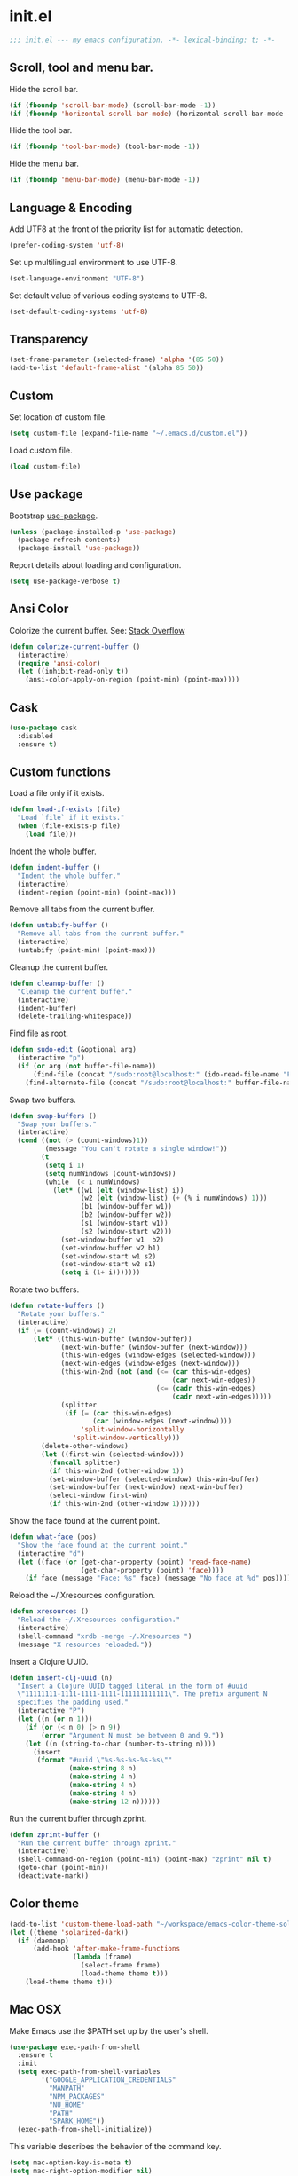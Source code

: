 * init.el

  #+BEGIN_SRC emacs-lisp
    ;;; init.el --- my emacs configuration. -*- lexical-binding: t; -*-
  #+END_SRC

** Scroll, tool and menu bar.

   Hide the scroll bar.

   #+BEGIN_SRC emacs-lisp
     (if (fboundp 'scroll-bar-mode) (scroll-bar-mode -1))
     (if (fboundp 'horizontal-scroll-bar-mode) (horizontal-scroll-bar-mode -1))
   #+END_SRC

   Hide the tool bar.

   #+BEGIN_SRC emacs-lisp
     (if (fboundp 'tool-bar-mode) (tool-bar-mode -1))
   #+END_SRC

   Hide the menu bar.

   #+BEGIN_SRC emacs-lisp
     (if (fboundp 'menu-bar-mode) (menu-bar-mode -1))
   #+END_SRC

** Language & Encoding

   Add UTF8 at the front of the priority list for automatic detection.

   #+BEGIN_SRC emacs-lisp
     (prefer-coding-system 'utf-8)
   #+END_SRC

   Set up multilingual environment to use UTF-8.

   #+BEGIN_SRC emacs-lisp
     (set-language-environment "UTF-8")
   #+END_SRC

   Set default value of various coding systems to UTF-8.

   #+BEGIN_SRC emacs-lisp
     (set-default-coding-systems 'utf-8)
   #+END_SRC

** Transparency
   #+BEGIN_SRC emacs-lisp
     (set-frame-parameter (selected-frame) 'alpha '(85 50))
     (add-to-list 'default-frame-alist '(alpha 85 50))
   #+END_SRC
** Custom

   Set location of custom file.

   #+BEGIN_SRC emacs-lisp
     (setq custom-file (expand-file-name "~/.emacs.d/custom.el"))
   #+END_SRC

   Load custom file.

   #+BEGIN_SRC emacs-lisp
     (load custom-file)
   #+END_SRC

** Use package

   Bootstrap [[https://github.com/jwiegley/use-package][use-package]].

   #+BEGIN_SRC emacs-lisp
     (unless (package-installed-p 'use-package)
       (package-refresh-contents)
       (package-install 'use-package))
   #+END_SRC

   Report details about loading and configuration.

   #+BEGIN_SRC emacs-lisp
     (setq use-package-verbose t)
   #+END_SRC
** Ansi Color

   Colorize the current buffer.
   See: [[https://stackoverflow.com/questions/3072648/cucumbers-ansi-colors-messing-up-emacs-compilation-buffer][Stack Overflow]]

   #+BEGIN_SRC emacs-lisp
     (defun colorize-current-buffer ()
       (interactive)
       (require 'ansi-color)
       (let ((inhibit-read-only t))
         (ansi-color-apply-on-region (point-min) (point-max))))
   #+END_SRC

** Cask
   #+BEGIN_SRC emacs-lisp
     (use-package cask
       :disabled
       :ensure t)
   #+END_SRC
** Custom functions

   Load a file only if it exists.

   #+BEGIN_SRC emacs-lisp
     (defun load-if-exists (file)
       "Load `file` if it exists."
       (when (file-exists-p file)
         (load file)))
   #+END_SRC

   Indent the whole buffer.

   #+BEGIN_SRC emacs-lisp
     (defun indent-buffer ()
       "Indent the whole buffer."
       (interactive)
       (indent-region (point-min) (point-max)))
   #+END_SRC

   Remove all tabs from the current buffer.

   #+BEGIN_SRC emacs-lisp
     (defun untabify-buffer ()
       "Remove all tabs from the current buffer."
       (interactive)
       (untabify (point-min) (point-max)))
   #+END_SRC

   Cleanup the current buffer.

   #+BEGIN_SRC emacs-lisp
     (defun cleanup-buffer ()
       "Cleanup the current buffer."
       (interactive)
       (indent-buffer)
       (delete-trailing-whitespace))
   #+END_SRC

   Find file as root.

   #+BEGIN_SRC emacs-lisp
     (defun sudo-edit (&optional arg)
       (interactive "p")
       (if (or arg (not buffer-file-name))
           (find-file (concat "/sudo:root@localhost:" (ido-read-file-name "File: ")))
         (find-alternate-file (concat "/sudo:root@localhost:" buffer-file-name))))
   #+END_SRC

   Swap two buffers.

   #+BEGIN_SRC emacs-lisp
     (defun swap-buffers ()
       "Swap your buffers."
       (interactive)
       (cond ((not (> (count-windows)1))
              (message "You can't rotate a single window!"))
             (t
              (setq i 1)
              (setq numWindows (count-windows))
              (while  (< i numWindows)
                (let* ((w1 (elt (window-list) i))
                       (w2 (elt (window-list) (+ (% i numWindows) 1)))
                       (b1 (window-buffer w1))
                       (b2 (window-buffer w2))
                       (s1 (window-start w1))
                       (s2 (window-start w2)))
                  (set-window-buffer w1  b2)
                  (set-window-buffer w2 b1)
                  (set-window-start w1 s2)
                  (set-window-start w2 s1)
                  (setq i (1+ i)))))))
   #+END_SRC

   Rotate two buffers.

   #+BEGIN_SRC emacs-lisp
     (defun rotate-buffers ()
       "Rotate your buffers."
       (interactive)
       (if (= (count-windows) 2)
           (let* ((this-win-buffer (window-buffer))
                  (next-win-buffer (window-buffer (next-window)))
                  (this-win-edges (window-edges (selected-window)))
                  (next-win-edges (window-edges (next-window)))
                  (this-win-2nd (not (and (<= (car this-win-edges)
                                              (car next-win-edges))
                                          (<= (cadr this-win-edges)
                                              (cadr next-win-edges)))))
                  (splitter
                   (if (= (car this-win-edges)
                          (car (window-edges (next-window))))
                       'split-window-horizontally
                     'split-window-vertically)))
             (delete-other-windows)
             (let ((first-win (selected-window)))
               (funcall splitter)
               (if this-win-2nd (other-window 1))
               (set-window-buffer (selected-window) this-win-buffer)
               (set-window-buffer (next-window) next-win-buffer)
               (select-window first-win)
               (if this-win-2nd (other-window 1))))))
   #+END_SRC

   Show the face found at the current point.

   #+BEGIN_SRC emacs-lisp
     (defun what-face (pos)
       "Show the face found at the current point."
       (interactive "d")
       (let ((face (or (get-char-property (point) 'read-face-name)
                       (get-char-property (point) 'face))))
         (if face (message "Face: %s" face) (message "No face at %d" pos))))
   #+END_SRC

   Reload the ~/.Xresources configuration.

   #+BEGIN_SRC emacs-lisp
     (defun xresources ()
       "Reload the ~/.Xresources configuration."
       (interactive)
       (shell-command "xrdb -merge ~/.Xresources ")
       (message "X resources reloaded."))
   #+END_SRC

   Insert a Clojure UUID.

   #+BEGIN_SRC emacs-lisp
     (defun insert-clj-uuid (n)
       "Insert a Clojure UUID tagged literal in the form of #uuid
       \"11111111-1111-1111-1111-111111111111\". The prefix argument N
       specifies the padding used."
       (interactive "P")
       (let ((n (or n 1)))
         (if (or (< n 0) (> n 9))
             (error "Argument N must be between 0 and 9."))
         (let ((n (string-to-char (number-to-string n))))
           (insert
            (format "#uuid \"%s-%s-%s-%s-%s\""
                    (make-string 8 n)
                    (make-string 4 n)
                    (make-string 4 n)
                    (make-string 4 n)
                    (make-string 12 n))))))
   #+END_SRC

   Run the current buffer through zprint.

   #+BEGIN_SRC emacs-lisp
     (defun zprint-buffer ()
       "Run the current buffer through zprint."
       (interactive)
       (shell-command-on-region (point-min) (point-max) "zprint" nil t)
       (goto-char (point-min))
       (deactivate-mark))
   #+END_SRC

** Color theme
   #+BEGIN_SRC emacs-lisp
     (add-to-list 'custom-theme-load-path "~/workspace/emacs-color-theme-solarized")
     (let ((theme 'solarized-dark))
       (if (daemonp)
           (add-hook 'after-make-frame-functions
                     (lambda (frame)
                       (select-frame frame)
                       (load-theme theme t)))
         (load-theme theme t)))
   #+END_SRC
** Mac OSX

   Make Emacs use the $PATH set up by the user's shell.

   #+BEGIN_SRC emacs-lisp
     (use-package exec-path-from-shell
       :ensure t
       :init
       (setq exec-path-from-shell-variables
             '("GOOGLE_APPLICATION_CREDENTIALS"
               "MANPATH"
               "NPM_PACKAGES"
               "NU_HOME"
               "PATH"
               "SPARK_HOME"))
       (exec-path-from-shell-initialize))
   #+END_SRC

   This variable describes the behavior of the command key.

   #+BEGIN_SRC emacs-lisp
     (setq mac-option-key-is-meta t)
     (setq mac-right-option-modifier nil)
   #+END_SRC

** Aggressive Indent Mode
   #+BEGIN_SRC emacs-lisp
     (use-package aggressive-indent
       :ensure t
       :disabled t
       :init
       (add-hook 'emacs-lisp-mode-hook #'aggressive-indent-mode)
       (add-hook 'clojure-mode-hook #'aggressive-indent-mode))
   #+END_SRC
** Avy
   #+BEGIN_SRC emacs-lisp
     (use-package avy
       :ensure t
       :bind (("M-j" . avy-goto-char-2)
              :map isearch-mode-map
              ("C-'" . avy-search)))

   #+END_SRC
** Auto dictionary mode
   #+BEGIN_SRC emacs-lisp
     (use-package auto-dictionary
       :ensure t
       :init (add-hook 'flyspell-mode-hook (lambda () (auto-dictionary-mode 1))))
   #+END_SRC
** Appointments

   Enable appointments.

   #+BEGIN_SRC emacs-lisp
     (appt-activate 1)
   #+END_SRC

   Display minutes to appointment and time on the mode line.

   #+BEGIN_SRC emacs-lisp
     (setq appt-display-mode-line t)
   #+END_SRC
** Find File in Project
   #+BEGIN_SRC emacs-lisp
     (use-package find-file-in-project
       :ensure t
       :init
       (setq ffip-prefer-ido-mode t))
   #+END_SRC
** EIN - Emacs IPython Notebook

   #+BEGIN_SRC emacs-lisp
     (use-package ein
       :ensure t
       :commands (ein:notebooklist-open))
   #+END_SRC
** ElFeed
   #+BEGIN_SRC emacs-lisp
     (use-package elfeed
       :ensure t
       :init
       (setq elfeed-feeds
             '("https://nullprogram.com/feed"
               "https://planet.emacslife.com/atom.xml"
               "http://planet.clojure.in/atom.xml")))
   #+END_SRC
** Elpy - Emacs Python Development Environment
   #+BEGIN_SRC emacs-lisp
     (use-package elpy
       :ensure t
       :disabled
       :init
       (with-eval-after-load 'python
         (elpy-enable)
         (elpy-use-ipython)
         (delete 'elpy-module-highlight-indentation elpy-modules)))
   #+END_SRC
** EMidje
   #+BEGIN_SRC emacs-lisp
     (use-package emidje
       :ensure t
       :disabled t
       :init (eval-after-load 'cider #'emidje-setup))
   #+END_SRC
** Clojure mode
   #+BEGIN_SRC emacs-lisp
     (use-package clojure-mode
       :ensure t
       :mode (("\\.edn$" . clojure-mode)
              ("\\.cljs$" . clojurescript-mode)
              ("\\.cljx$" . clojurex-mode)
              ("\\.cljc$" . clojurec-mode))
       :config
       (add-hook 'clojure-mode-hook #'subword-mode)
       (add-hook 'clojure-mode-hook #'paredit-mode)
       (define-key clojure-mode-map (kbd "C-c t") #'projectile-toggle-between-implementation-and-test)
       (define-clojure-indent
         (time! 1)
         (fdef 1)
         ;; cljs.test
         (async 1)
         ;; ClojureScript
         (this-as 1)
         ;; COMPOJURE
         (ANY 2)
         (DELETE 2)
         (GET 2)
         (HEAD 2)
         (POST 2)
         (PUT 2)
         (context 2)
         ;; ALGO.MONADS
         (domonad 1)
         ;; Om.next
         (defui '(1 nil nil (1)))
         ;; CUSTOM
         (api-test 1)
         (web-test 1)
         (database-test 1)
         (defroutes 'defun)
         (for-all 'defun)
         (assoc-some 1))
       (put 'defmixin 'clojure-backtracking-indent '(4 (2))))

     (use-package clojure-mode-extra-font-locking
       :ensure t)
   #+END_SRC
** Cider
   #+BEGIN_SRC emacs-lisp
     (use-package cider
       :commands (cider-jack-in cider-jack-in-clojurescript)
       ;; :load-path ("~/workspace/cider")
       :ensure t
       :config
       ;; Enable eldoc in Clojure buffers
       (add-hook 'cider-mode-hook #'eldoc-mode)

       ;; Pretty print in the REPL.
       (setq cider-repl-use-pretty-printing t)

       ;; Hide *nrepl-connection* and *nrepl-server* buffers from appearing
       ;; in some buffer switching commands like switch-to-buffer
       (setq nrepl-hide-special-buffers nil)

       ;; Enabling CamelCase support for editing commands(like forward-word,
       ;; backward-word, etc) in the REPL is quite useful since we often have
       ;; to deal with Java class and method names. The built-in Emacs minor
       ;; mode subword-mode provides such functionality
       (add-hook 'cider-repl-mode-hook #'subword-mode)

       ;; The use of paredit when editing Clojure (or any other Lisp) code is
       ;; highly recommended. You're probably using it already in your
       ;; clojure-mode buffers (if you're not you probably should). You might
       ;; also want to enable paredit in the REPL buffer as well.
       (add-hook 'cider-repl-mode-hook #'paredit-mode)

       ;; Auto-select the error buffer when it's displayed:
       (setq cider-auto-select-error-buffer t)

       ;; Controls whether to pop to the REPL buffer on connect.
       (setq cider-repl-pop-to-buffer-on-connect nil)

       ;; Controls whether to auto-select the error popup buffer.
       (setq cider-auto-select-error-buffer t)

       ;; T to wrap history around when the end is reached.
       (setq cider-repl-wrap-history t)

       ;; Don't log protocol messages to the `nrepl-message-buffer-name' buffer.
       (setq nrepl-log-messages nil)

       ;; Don't show the `*cider-test-report*` buffer on passing tests.
       (setq cider-test-report-on-success nil)

       (add-to-list 'cider-test-defining-forms "defflow")
       (add-to-list 'cider-test-defining-forms "defflow-as-of")

       ;; Fuzzy candidate matching
       (add-hook 'cider-repl-mode-hook #'cider-company-enable-fuzzy-completion)
       (add-hook 'cider-mode-hook #'cider-company-enable-fuzzy-completion))
   #+END_SRC
** Clojure refactor
   #+BEGIN_SRC emacs-lisp
     (use-package clj-refactor
       :ensure t
       :init
       (defun enable-clj-refactor-mode ()
         (clj-refactor-mode 1)
         (cljr-add-keybindings-with-prefix "C-c C-R"))
       (add-hook 'clojure-mode-hook 'enable-clj-refactor-mode)
       ;; Don't use prefix notation when cleaning the ns form.
       (setq cljr-favor-prefix-notation nil)
       ;; Don't warn when running an AST op.
       (setq cljr-warn-on-eval nil)
       ;; Don't build AST on startup.
       (setq cljr-eagerly-build-asts-on-startup nil)
       ;; Print a message when the AST has been built.
       (setq cljr--debug-mode t))
   #+END_SRC
** GraphQL Mode
   #+BEGIN_SRC emacs-lisp
     (use-package graphql-mode
      :ensure t
      :init
      (setq graphql-url "http://localhost:7000/graphql"))
   #+END_SRC
** Company mode

   Enable company mode.

   #+BEGIN_SRC emacs-lisp
     (use-package company
       :ensure t
       :defer 1
       :init (global-company-mode))
   #+END_SRC

   Indent with TAB, then do completion.

   #+BEGIN_SRC emacs-lisp
     (global-set-key (kbd "TAB") #'company-indent-or-complete-common)
   #+END_SRC

** Company LSP
   #+BEGIN_SRC emacs-lisp
     (use-package company-lsp
       :ensure t
       :commands company-lsp)
   #+END_SRC
** Company Quickhelp

   #+BEGIN_SRC emacs-lisp
     (use-package company-quickhelp
       :ensure t
       :defer 1
       :init (company-quickhelp-mode 1))
   #+END_SRC

** Configure the full name of the user logged in.

   #+BEGIN_SRC emacs-lisp
     (setq user-full-name "Roman Scherer")
   #+END_SRC
** Dart
   #+BEGIN_SRC emacs-lisp
     (use-package dart-mode
       :ensure t)
   #+END_SRC
** Dim parentheses
   #+BEGIN_SRC emacs-lisp
     (defface paren-face
       '((((class color) (background dark))
          (:foreground "grey20"))
         (((class color) (background light))
          (:foreground "grey80")))
       "Face used to dim parentheses.")

     (defun dim-parens ()
       (font-lock-add-keywords nil '(("(\\|)" . 'paren-face))))

     (add-hook 'clojure-mode-hook 'dim-parens)
     (add-hook 'emacs-lisp-mode-hook 'dim-parens)
   #+END_SRC

** Delete trailing whitespace

   #+BEGIN_SRC emacs-lisp
     (add-hook 'before-save-hook 'delete-trailing-whitespace)
   #+END_SRC

** Docker
   #+BEGIN_SRC emacs-lisp
     (use-package docker
       :ensure t
       :commands (docker))
   #+END_SRC
** Flutter
   #+BEGIN_SRC emacs-lisp
     (use-package flutter
       :after dart-mode
       :ensure t
       :bind (:map dart-mode-map ("C-M-x" . #'flutter-run-or-hot-reload))
       :custom (flutter-sdk-path "~/local/flutter/"))
   #+END_SRC
** Fonts

   Use the Inconsolata font.

   #+BEGIN_SRC emacs-lisp
     (defun inconsolata ()
       "Set the default font to Inconsolata."
       (interactive)
       (set-default-font "Inconsolata 14"))
   #+END_SRC
** Forge
   #+BEGIN_SRC emacs-lisp
     (use-package forge
       :ensure t
       :after magit
       :commands (forge-pull))
   #+END_SRC
** Global auto revert mode

   Reload files when they change on disk.

   #+BEGIN_SRC emacs-lisp
     (global-auto-revert-mode 1)
   #+END_SRC
** Inferior Hy Mode
   #+BEGIN_SRC emacs-lisp
     (use-package inf-hy
       :commands (inf-hy inf-hy-minor-mode)
       :load-path ("~/workspace/inf-hy")
       :init
       (add-hook 'hy-mode-hook 'inf-hy-minor-mode))
   #+END_SRC
** Inferior Clojure
   #+BEGIN_SRC emacs-lisp
     (use-package inf-clojure
       :ensure t
       :commands (inf-clojure))
   #+END_SRC
** Helm
   #+BEGIN_SRC emacs-lisp
     (use-package helm
       :ensure t
       :bind (("M-x" . helm-M-x)
              ("C-x b" . helm-buffers-list)
              ("C-x r b" . helm-bookmarks))
       :config
       (require 'helm-config)
       (helm-mode 1)

       ;; https://www.reddit.com/r/emacs/comments/ecdj6s/how_to_get_fuzzy_completion_in_helm_working_again/
       (setq helm-completion-style 'emacs)
       (setq completion-styles `(basic partial-completion emacs22 initials
                                       ,(if (version<= emacs-version "27.0") 'helm-flex 'flex)))

       ;; Globally enable fuzzy matching for helm-mode.
       (setq helm-mode-fuzzy-match t)
       (setq helm-completion-in-region-fuzzy-match t)

       (setq helm-M-x-fuzzy-match t)
       (setq helm-buffers-fuzzy-matching t)
       (setq helm-recentf-fuzzy-match t)

       (setq helm-locate-command "locate %s -e -A --regex %s")
       (setq helm-locate-fuzzy-match t)

       (global-set-key [remap execute-extended-command] #'helm-smex)
       (global-set-key (kbd "M-X") #'helm-smex-major-mode-commands)

       ;; Disable Helm in the following functions.
       ;; See: https://github.com/emacs-helm/helm/wiki#customize-helm-mode
       (setq helm-completing-read-handlers-alist
             '((find-file-read-only . ido)
               (magit-gitignore . nil)
               (rename-file . ido)))

       ;; Enter directories with RET, same as ido
       ;; http://emacs.stackexchange.com/questions/3798/how-do-i-make-pressing-ret-in-helm-find-files-open-the-directory/7896#7896
       (defun helm-find-files-navigate-forward (orig-fun &rest args)
         (if (file-directory-p (helm-get-selection))
             (apply orig-fun args)
           (helm-maybe-exit-minibuffer)))
       (advice-add 'helm-execute-persistent-action :around #'helm-find-files-navigate-forward)

       (with-eval-after-load 'helm-files
         (define-key helm-find-files-map (kbd "<return>") 'helm-execute-persistent-action))

       ;; Don't show "." and ".." directories when finding files.
       ;; https://github.com/hatschipuh/better-helm
       (with-eval-after-load 'helm-files
         (advice-add 'helm-ff-filter-candidate-one-by-one
                     :before-while 'no-dots-display-file-p))

       (defvar no-dots-whitelist nil
         "List of helm buffers in which to show dots.")

       (defun no-dots-in-white-listed-helm-buffer-p ()
         (member helm-buffer no-dots-whitelist))

       (defun no-dots-display-file-p (file)
         ;; in a whitelisted buffer display the file regardless of its name
         (or (no-dots-in-white-listed-helm-buffer-p)
             ;; not in a whitelisted buffer display all files
             ;; which does not end with /. /..
             (not (string-match "\\(?:/\\|\\`\\)\\.\\{1,2\\}\\'" file)))))
   #+END_SRC
** Helm Projectile
   #+BEGIN_SRC emacs-lisp
     (use-package helm-projectile
       :after (projectile)
       :ensure t
       :init (helm-projectile-on))
   #+END_SRC
** Hy Mode
   #+BEGIN_SRC emacs-lisp
     (use-package hy-mode
       :ensure t
       :mode (("\\.hy$" . hy-mode))
       :config
       (add-hook 'hy-mode-hook 'paredit-mode)
       (setq hy-indent-specform
             '(("for" . 1)
               ("for*" . 1)
               ("while" . 1)
               ("except" . 1)
               ("catch" . 1)
               ("let" . 1)
               ("if" . 1)
               ("when" . 1)
               ("unless" . 1)
               ("test-set" . 1)
               ("test-set-fails" . 1))))
   #+END_SRC
** Backup

   Put all backup files in a separate directory.

   #+BEGIN_SRC emacs-lisp
     (setq backup-directory-alist '(("." . "~/.emacs.d/backups")))
   #+END_SRC

   Copy all files, don't rename them.

   #+BEGIN_SRC emacs-lisp
     (setq backup-by-copying t)
   #+END_SRC

   Make backups for files under version control as well.

   #+BEGIN_SRC emacs-lisp
     (setq vc-make-backup-files nil)
   #+END_SRC

   If t, delete excess backup versions silently.

   #+BEGIN_SRC emacs-lisp
     (setq delete-old-versions t)
   #+END_SRC

   Number of newest versions to keep when a new numbered backup is made.

   #+BEGIN_SRC emacs-lisp
     (setq kept-new-versions 10)
   #+END_SRC

   Number of oldest versions to keep when a new numbered backup is made.

   #+BEGIN_SRC emacs-lisp
     (setq kept-old-versions 0)
   #+END_SRC

   Make numeric backup versions unconditionally.

   #+BEGIN_SRC emacs-lisp
     (setq version-control t)
   #+END_SRC

** Version Control

   Disable all version control to speed up file saving.

   #+BEGIN_SRC emacs-lisp
     (setq vc-handled-backends nil)
   #+END_SRC

** Message Buffer

   Increase the number of messages in the *Messages* buffer.

   #+BEGIN_SRC emacs-lisp
     (setq message-log-max 10000)
   #+END_SRC
** Misc

   Answer questions with "y" or "n".

   #+BEGIN_SRC emacs-lisp
     (defalias 'yes-or-no-p 'y-or-n-p)
   #+END_SRC

   Highlight matching parentheses when the point is on them.

   #+BEGIN_SRC emacs-lisp
     (show-paren-mode 1)
   #+END_SRC

   Enter debugger if an error is signaled?

   #+BEGIN_SRC emacs-lisp
     (setq debug-on-error nil)
   #+END_SRC

   Don't show startup message.

   #+BEGIN_SRC emacs-lisp
     (setq inhibit-startup-message t)
   #+END_SRC

   Toggle column number display in the mode line.

   #+BEGIN_SRC emacs-lisp
     (column-number-mode)
   #+END_SRC

   Don't display time, load level, and mail flag in mode lines.

   #+BEGIN_SRC emacs-lisp
     (display-time-mode 0)
   #+END_SRC

   Whether to add a newline automatically at the end of the file.

   #+BEGIN_SRC emacs-lisp
     (setq require-final-newline t)
   #+END_SRC

   Highlight trailing whitespace.

   #+BEGIN_SRC emacs-lisp
     (setq show-trailing-whitespace t)
   #+END_SRC

   Controls the operation of the TAB key.

   #+BEGIN_SRC emacs-lisp
     (setq tab-always-indent 'complete)
   #+END_SRC

   The maximum size in lines for term buffers.

   #+BEGIN_SRC emacs-lisp
     (setq term-buffer-maximum-size (* 10 2048))
   #+END_SRC

   Use Chromium as default browser.

   #+BEGIN_SRC emacs-lisp
     (setq browse-url-browser-function 'browse-url-chromium)
   #+END_SRC

   Clickable URLs.

   #+BEGIN_SRC emacs-lisp
     (define-globalized-minor-mode global-goto-address-mode goto-address-mode goto-address-mode)
     (global-goto-address-mode)
   #+END_SRC

** Abbrev mode

   Set the name of file from which to read abbrevs.

   #+BEGIN_SRC emacs-lisp
     (setq abbrev-file-name "~/.emacs.d/abbrev_defs")
   #+END_SRC

   Silently save word abbrevs too when files are saved.

   #+BEGIN_SRC emacs-lisp
     (setq save-abbrevs 'silently)
   #+END_SRC

** Compilation mode

   Auto scroll compilation buffer.

   #+BEGIN_SRC emacs-lisp
     (setq compilation-scroll-output 't)
   #+END_SRC

   Enable colors in compilation mode.
   http://stackoverflow.com/questions/3072648/cucumbers-ansi-colors-messing-up-emacs-compilation-buffer

   #+BEGIN_SRC emacs-lisp
     (defun colorize-compilation-buffer ()
       (toggle-read-only)
       (ansi-color-apply-on-region (point-min) (point-max))
       (toggle-read-only))

     (add-hook 'compilation-filter-hook 'colorize-compilation-buffer)
   #+END_SRC

** Leiningen

   Auto compile ClojureScript.

   #+BEGIN_SRC emacs-lisp
     (defun lein-cljsbuild ()
       (interactive)
       (compile "lein clean; lein cljsbuild auto"))
   #+END_SRC

   Start a Rhino REPL.

   #+BEGIN_SRC emacs-lisp
     (defun lein-rhino-repl ()
       "Start a Rhino repl via Leiningen."
       (interactive)
       (run-lisp "lein trampoline cljsbuild repl-rhino"))
   #+END_SRC

   Start a Node.js REPL.

   #+BEGIN_SRC emacs-lisp
     (defun lein-node-repl ()
       "Start a NodeJS repl via Leiningen."
       (interactive)
       (run-lisp "lein trampoline noderepl"))
   #+END_SRC

** CSS mode
   #+BEGIN_SRC emacs-lisp
     (use-package css-mode
       :ensure t
       :mode ("\\.css\\'" . css-mode)
       :config (setq css-indent-offset 2))
   #+END_SRC
** SCSS mode
   #+BEGIN_SRC emacs-lisp
     (use-package scss-mode
       :ensure t
       :mode (("\\.sass\\'" . scss-mode)
              ("\\.scss\\'" . scss-mode))
       :config (setq scss-compile-at-save nil))
   #+END_SRC
** Desktop save mode

   Always save desktop.

   #+BEGIN_SRC emacs-lisp
     (setq desktop-save t)
   #+END_SRC

   Load desktop even if it is locked.

   #+BEGIN_SRC emacs-lisp
     (setq desktop-load-locked-desktop t)
   #+END_SRC

   Number of buffers to restore immediately.

   #+BEGIN_SRC emacs-lisp
     (setq desktop-restore-eager 4)
   #+END_SRC

   Don't save some buffers.

   #+BEGIN_SRC emacs-lisp
     (setq desktop-buffers-not-to-save
           (concat "\\("
                   "\\.bbdb|\\.gz"
                   "\\)$"))
   #+END_SRC

   Enable desktop save mode.

   #+BEGIN_SRC emacs-lisp
     (desktop-save-mode 1)
   #+END_SRC

   Don't save certain modes..

   #+BEGIN_SRC emacs-lisp
     (add-to-list 'desktop-modes-not-to-save 'Info-mode)
     (add-to-list 'desktop-modes-not-to-save 'dired-mode)
     (add-to-list 'desktop-modes-not-to-save 'fundamental-mode)
     (add-to-list 'desktop-modes-not-to-save 'info-lookup-mode)
   #+END_SRC

** Inferior Lisp mode

   Use Steel Bank Common Lisp (SBCL) as inferior-lisp-program.

   #+BEGIN_SRC emacs-lisp
     (setq inferior-lisp-program "sbcl")
   #+END_SRC

** Dired mode

   Switches passed to `ls' for Dired. MUST contain the `l' option.

   #+BEGIN_SRC emacs-lisp
     (setq dired-listing-switches "-alh")
   #+END_SRC

   Try to guess a default target directory.

   #+BEGIN_SRC emacs-lisp
     (setq dired-dwim-target t)
   #+END_SRC

   Find Clojure files in dired mode.

   #+BEGIN_SRC emacs-lisp
     (defun find-dired-clojure (dir)
       "Run find-dired on Clojure files."
       (interactive (list (read-directory-name "Run find (Clojure) in directory: " nil "" t)))
       (find-dired dir "-name \"*.clj\""))
   #+END_SRC

   Find Ruby files in dired mode.

   #+BEGIN_SRC emacs-lisp
     (defun find-dired-ruby (dir)
       "Run find-dired on Ruby files."
       (interactive (list (read-directory-name "Run find (Ruby) in directory: " nil "" t)))
       (find-dired dir "-name \"*.rb\""))
   #+END_SRC

** Dired-x mode

   User-defined alist of rules for suggested commands.

   #+BEGIN_SRC emacs-lisp
     (setq dired-guess-shell-alist-user
           '(("\\.mp4$" "mplayer")
             ("\\.mkv$" "mplayer")
             ("\\.mov$" "mplayer")
             ("\\.pdf$" "evince")
             ("\\.xlsx?$" "libreoffice")))
   #+END_SRC

   Run shell command in background.

   #+BEGIN_SRC emacs-lisp
     (defun dired-do-shell-command-in-background (command)
       "In dired, do shell command in background on the file or directory named on
      this line."
       (interactive
        (list (dired-read-shell-command (concat "& on " "%s: ") nil (list (dired-get-filename)))))
       (call-process command nil 0 nil (dired-get-filename)))

     (add-hook 'dired-load-hook
               (lambda ()
                 (load "dired-x")
                 (define-key dired-mode-map "&" 'dired-do-shell-command-in-background)))
   #+END_SRC

** Electric pair mode

   Electric Pair mode, a global minor mode, provides a way to easily
   insert matching delimiters. Whenever you insert an opening
   delimiter, the matching closing delimiter is automatically inserted
   as well, leaving point between the two.

   #+BEGIN_SRC emacs-lisp
     (electric-pair-mode t)
   #+END_SRC
** Engine Mode

   #+BEGIN_SRC emacs-lisp
     (use-package engine-mode
       :ensure t
       :commands (engine/search-github engine/search-google)
       :config
       (engine-mode t)
       (defengine github
         "https://github.com/search?ref=simplesearch&q=%s")
       (defengine google
         "http://www.google.com/search?ie=utf-8&oe=utf-8&q=%s"
         :keybinding "g"))
   #+END_SRC

** Emacs Lisp mode

   Unequivocally turn on ElDoc mode.

   #+BEGIN_SRC emacs-lisp
     (add-hook 'emacs-lisp-mode-hook 'turn-on-eldoc-mode)
   #+END_SRC

   Auto load files.

   #+BEGIN_SRC emacs-lisp
     (add-to-list 'auto-mode-alist '("Cask" . emacs-lisp-mode))
   #+END_SRC

   Key bindings.

   #+BEGIN_SRC emacs-lisp
     (let ((mode emacs-lisp-mode-map))
       (define-key mode (kbd "C-c m") 'macrostep-expand)
       (define-key mode (kbd "C-c e E") 'elint-current-buffer)
       (define-key mode (kbd "C-c e c") 'cancel-debug-on-entry)
       (define-key mode (kbd "C-c e d") 'debug-on-entry)
       (define-key mode (kbd "C-c e e") 'toggle-debug-on-error)
       (define-key mode (kbd "C-c e f") 'emacs-lisp-byte-compile-and-load)
       (define-key mode (kbd "C-c e l") 'find-library)
       (define-key mode (kbd "C-c e r") 'eval-region)
       (define-key mode (kbd "C-c C-k") 'eval-buffer)
       (define-key mode (kbd "C-c ,") 'ert)
       (define-key mode (kbd "C-c C-,") 'ert))
   #+END_SRC

** Elisp slime navigation
   #+BEGIN_SRC emacs-lisp
     (use-package elisp-slime-nav
       :ensure t
       :init
       (add-hook 'emacs-lisp-mode-hook 'elisp-slime-nav-mode))
   #+END_SRC
** Emacs server

   Start the Emacs server if it's not running.

   #+BEGIN_SRC emacs-lisp
     (use-package server
       :ensure t
       :if window-system
       :init
       (require 'server)
       (unless (server-running-p)
         (add-hook 'after-init-hook 'server-start t)))
   #+END_SRC

** Emacs multimedia system
   #+BEGIN_SRC emacs-lisp
     (use-package emms
       :ensure t
       :defer 1
       :init
       (progn
         (emms-all)
         (emms-default-players)

         (add-to-list 'emms-player-list 'emms-player-mpd)
         (condition-case nil
             (emms-player-mpd-connect)
           (error (message "Can't connect to music player daemon.")))

         (setq emms-source-file-directory-tree-function 'emms-source-file-directory-tree-find)
         (setq emms-player-mpd-music-directory (expand-file-name "~/Music"))
         (load-if-exists "~/.emms.el")
         (add-to-list 'emms-stream-default-list
                      '("SomaFM: Space Station" "http://www.somafm.com/spacestation.pls" 1 streamlist))))
   #+END_SRC
** Expand region
   #+BEGIN_SRC emacs-lisp
     (use-package expand-region
       :ensure t
       :bind (("C-c C-+" . er/expand-region)
              ("C-c C--" . er/contract-region)))
   #+END_SRC
** Flycheck
   #+BEGIN_SRC emacs-lisp
     (use-package flycheck
       :ensure t
       :init (global-flycheck-mode))
   #+END_SRC
** Flycheck Flow
   #+BEGIN_SRC emacs-lisp
     (use-package flycheck-flow
       :ensure t
       :init (add-hook 'javascript-mode-hook 'flycheck-mode))
   #+END_SRC
** Fly Spell mode

   Enable flyspell in text mode.

   #+BEGIN_SRC emacs-lisp
     (defun enable-flyspell-mode ()
       "Enable Flyspell mode."
       (flyspell-mode 1))

     (dolist (hook '(text-mode-hook))
       (add-hook hook 'enable-flyspell-mode))
   #+END_SRC

   Enable flyspell in programming mode.

   #+BEGIN_SRC emacs-lisp
     (defun enable-flyspell-prog-mode ()
       "Enable Flyspell Programming mode."
       (flyspell-prog-mode))

     (dolist (hook '(prog-mode-hook))
       (add-hook hook 'enable-flyspell-prog-mode))
   #+END_SRC

   Don't print messages when checking words.

   #+BEGIN_SRC emacs-lisp
     (setq flyspell-issue-message-flag nil)
   #+END_SRC

** Github browse file
   #+BEGIN_SRC emacs-lisp
     (use-package github-browse-file
       :ensure t
       :commands (github-browse-file github-browse-file-blame))
   #+END_SRC
** Gnus

   Write mail with Gnus.

   #+BEGIN_SRC emacs-lisp
     (setq mail-user-agent 'gnus-user-agent)
   #+END_SRC

   The gnus-select-method variable says where Gnus should look for
   news. This variable should be a list where the first element says
   how and the second element says where. This method is your native
   method. All groups not fetched with this method are secondary or
   foreign groups.

   #+BEGIN_SRC emacs-lisp
     (setq gnus-select-method
           '(nnimap "gmail"
                    (nnimap-address "imap.gmail.com")
                    (nnimap-server-port 993)
                    (nnimap-stream ssl)))
   #+END_SRC

   All Gmail system labels have a prefix [Gmail], which matches the
   default value of gnus-ignored-newsgroups. A workaround is to redefine
   it as follows.

   #+BEGIN_SRC emacs-lisp
     (setq gnus-ignored-newsgroups "^to\\.\\|^[0-9. ]+\\( \\|$\\)\\|^[\"]\"[#'()]")
   #+END_SRC

   An integer that says how verbose Gnus should be. The higher the
   number, the more messages Gnus will flash to say what it's doing.
   At zero, Gnus will be totally mute; at five, Gnus will display most
   important messages; and at ten, Gnus will keep on jabbering all the
   time.

   #+BEGIN_SRC emacs-lisp
     (setq gnus-verbose 10)
   #+END_SRC

*** Gnus Demon

    Require the Gnus demon.

    #+BEGIN_SRC emacs-lisp
      (require 'gnus-demon)
    #+END_SRC

    Add daemonic server disconnection to Gnus.

    #+BEGIN_SRC emacs-lisp
      (gnus-demon-add-disconnection)
    #+END_SRC

    Add daemonic scanning of mail from the mail backends.

    #+BEGIN_SRC emacs-lisp
      (gnus-demon-add-scanmail)
    #+END_SRC

    Add daemonic nntp server disconnection to Gnus. If no commands
    have gone out via nntp during the last five minutes, the
    connection is closed.

    #+BEGIN_SRC emacs-lisp
      (gnus-demon-add-nntp-close-connection)
    #+END_SRC

** Ido mode

   Automatically switch to merged work directories during file name input.

   #+BEGIN_SRC emacs-lisp
     (setq ido-auto-merge-work-directories-length nil)
   #+END_SRC

   Always create new buffer if no buffer matches substring.

   #+BEGIN_SRC emacs-lisp
     (setq ido-create-new-buffer 'always)
   #+END_SRC

   Enable flexible string matching.

   #+BEGIN_SRC emacs-lisp
     (setq ido-enable-flex-matching t)
   #+END_SRC

   #+BEGIN_SRC emacs-lisp
     (setq ido-enable-prefix nil)
   #+END_SRC

   #+BEGIN_SRC emacs-lisp
     (setq ido-handle-duplicate-virtual-buffers 2)
   #+END_SRC

   #+BEGIN_SRC emacs-lisp
     (setq ido-max-prospects 10)
   #+END_SRC

   #+BEGIN_SRC emacs-lisp
     (setq ido-use-filename-at-point 'guess)
   #+END_SRC

   #+BEGIN_SRC emacs-lisp
     (setq ido-use-virtual-buffers t)
   #+END_SRC

   Show new file in selected window.

   #+BEGIN_SRC emacs-lisp
     (setq ido-default-file-method 'selected-window)
   #+END_SRC

   Enable ido mode.

   #+BEGIN_SRC emacs-lisp
     (ido-mode)
   #+END_SRC

** Ido vertical mode
   #+BEGIN_SRC emacs-lisp
     (use-package ido-vertical-mode
       :ensure t
       :init
       (ido-vertical-mode)
       (setq ido-vertical-define-keys 'C-n-and-C-p-only))
   #+END_SRC
** Ido Completing Read+
   #+BEGIN_SRC emacs-lisp
     (use-package ido-completing-read+
       :ensure t)
   #+END_SRC
** Joker

   Open Joker files in Clojure mode.

   #+BEGIN_SRC emacs-lisp
     (add-to-list 'auto-mode-alist '("\\.joke$" . clojure-mode))
   #+END_SRC
** Flx mode
   #+BEGIN_SRC emacs-lisp
     (use-package flx-ido
       :ensure t
       :init
       (flx-ido-mode 1)
       ;; disable ido faces to see flx highlights.
       (setq ido-use-faces nil)
       (setq gc-cons-threshold 20000000))
   #+END_SRC
** Kubernetes

   #+BEGIN_SRC emacs-lisp
     (use-package kubernetes
       :ensure t
       :bind (("C-x C-k s" . kubernetes-overview))
       :commands (kubernetes-overview))
   #+END_SRC

** Magit
   #+BEGIN_SRC emacs-lisp
     (use-package magit
       :ensure t
       :bind (("C-x C-g s" . magit-status))
       :config
       (setq magit-completing-read-function 'magit-ido-completing-read)
       (setq magit-stage-all-confirm nil)
       (setq magit-unstage-all-confirm nil)
       (setq ediff-window-setup-function 'ediff-setup-windows-plain))
   #+END_SRC
** Midje Mode
   #+BEGIN_SRC emacs-lisp
     (use-package midje-mode
       :ensure t)
   #+END_SRC
** Nubank
   #+BEGIN_SRC emacs-lisp
     (let ((nudev-emacs-path "~/workspace/nu/nudev/ides/emacs/"))
       (when (file-directory-p nudev-emacs-path)
         (add-to-list 'load-path nudev-emacs-path)
         (require 'nu)
         (require 'nu-metapod)))
   #+END_SRC
** Java

   Indent Java annotations. See http://lists.gnu.org/archive/html/help-gnu-emacs/2011-04/msg00262.html

   #+BEGIN_SRC emacs-lisp
     (add-hook
      'java-mode-hook
      '(lambda ()
         (setq c-comment-start-regexp "\\(@\\|/\\(/\\|[*][*]?\\)\\)")
         (modify-syntax-entry ?@ "< b" java-mode-syntax-table)))
   #+END_SRC
** JavaScript

   Number of spaces for each indentation step in `js-mode'.

   #+BEGIN_SRC emacs-lisp
     (setq js-indent-level 2)
   #+END_SRC

** Octave

   #+BEGIN_SRC emacs-lisp
     (add-to-list 'auto-mode-alist '("\\.m$" . octave-mode))
     (add-hook 'octave-mode-hook
               (lambda ()
                 (abbrev-mode 1)
                 (auto-fill-mode 1)
                 (if (eq window-system 'x)
                     (font-lock-mode 1))))
   #+END_SRC

** IRC
   #+BEGIN_SRC emacs-lisp
     (load-if-exists "~/.rcirc.el")

     (setq rcirc-default-nick "r0man"
           rcirc-default-user-name "r0man"
           rcirc-default-full-name "Roman Scherer"
           rcirc-server-alist '(("irc.freenode.net" :channels ("#clojure")))
           rcirc-private-chat t
           rcirc-debug-flag t)

     (add-hook 'rcirc-mode-hook
               (lambda ()
                 (set (make-local-variable 'scroll-conservatively) 8192)
                 (rcirc-track-minor-mode 1)
                 (flyspell-mode 1)))
   #+END_SRC

** Mail

   My email address.

   #+BEGIN_SRC emacs-lisp
     (setq user-mail-address "roman.scherer@burningswell.com")
   #+END_SRC

   Use message mode to send emails.

   #+BEGIN_SRC emacs-lisp
     (setq mail-user-agent 'message-user-agent)
   #+END_SRC

   Load smtpmail

   #+BEGIN_SRC emacs-lisp
     (require 'smtpmail)
   #+END_SRC

   Send mail via smtpmail.

   #+BEGIN_SRC emacs-lisp
     (setq send-mail-function 'smtpmail-send-it)
     (setq message-send-mail-function 'smtpmail-send-it)
   #+END_SRC

   Whether to print info in debug buffer.

   #+BEGIN_SRC emacs-lisp
     (setq smtpmail-debug-info t)
   #+END_SRC

   The name of the host running SMTP server.

   #+BEGIN_SRC emacs-lisp
     (setq smtpmail-smtp-server "smtp.gmail.com")
   #+END_SRC

   SMTP service port number.

   #+BEGIN_SRC emacs-lisp
     (setq smtpmail-smtp-service 587)
   #+END_SRC

** Macrostep
   #+BEGIN_SRC emacs-lisp
     (use-package macrostep
       :ensure t
       :defer 1)
   #+END_SRC
** Markdown mode
   #+BEGIN_SRC emacs-lisp
     (use-package markdown-mode
       :ensure t
       :mode ("\\.md\\'" . markdown-mode)
       :config
       (add-to-list 'auto-mode-alist '("README\\.md\\'" . gfm-mode)))
   #+END_SRC
** Multi term

   #+BEGIN_SRC emacs-lisp
     (use-package multi-term
       :ensure t
       :disabled t
       :bind (("C-x M" . multi-term)
              ("C-x m" . switch-to-term-mode-buffer))
       :config
       ;; (setq multi-term-dedicated-select-after-open-p t
       ;;       multi-term-dedicated-window-height 25
       ;;       multi-term-program "/bin/bash")

       ;; ;; Enable compilation-shell-minor-mode in multi term.
       ;; ;; http://www.masteringemacs.org/articles/2012/05/29/compiling-running-scripts-emacs/

       ;; ;; TODO: WTF? Turns off colors in terminal.
       ;; ;; (add-hook 'term-mode-hook 'compilation-shell-minor-mode)
       (add-hook 'term-mode-hook
                 (lambda ()
                   (dolist
                       (bind '(("<S-down>" . multi-term)
                               ("<S-left>" . multi-term-prev)
                               ("<S-right>" . multi-term-next)
                               ("C-<backspace>" . term-send-backward-kill-word)
                               ("C-<delete>" . term-send-forward-kill-word)
                               ("C-<left>" . term-send-backward-word)
                               ("C-<right>" . term-send-forward-word)
                               ("C-c C-j" . term-line-mode)
                               ("C-c C-k" . term-char-mode)
                               ("C-v" . scroll-up)
                               ("C-y" . term-paste)
                               ("C-z" . term-stop-subjob)
                               ("M-DEL" . term-send-backward-kill-word)
                               ("M-d" . term-send-forward-kill-word)))
                     (add-to-list 'term-bind-key-alist bind)))))
   #+END_SRC

   Returns the most recently used term-mode buffer.

   #+BEGIN_SRC emacs-lisp
     (defun last-term-mode-buffer (list-of-buffers)
       "Returns the most recently used term-mode buffer."
       (when list-of-buffers
         (if (eq 'term-mode (with-current-buffer (car list-of-buffers) major-mode))
             (car list-of-buffers) (last-term-mode-buffer (cdr list-of-buffers)))))
   #+END_SRC

   Switch to the most recently used term-mode buffer, or create a new one.

   #+BEGIN_SRC emacs-lisp
     (defun switch-to-term-mode-buffer ()
       "Switch to the most recently used term-mode buffer, or create a
     new one."
       (interactive)
       (let ((buffer (last-term-mode-buffer (buffer-list))))
         (if (not buffer)
             (multi-term)
           (switch-to-buffer buffer))))
   #+END_SRC

** Multi Libvterm

   #+BEGIN_SRC emacs-lisp
     (use-package multi-libvterm
       :load-path "~/workspace/multi-libvterm"
       :bind (("C-x M" . multi-libvterm)
              ("C-x m" . multi-libvterm-next)
              ;; :map projectile-mode-map
              ;; ("C-c p m" . multi-libvterm-projectile)
              ))
   #+END_SRC

** Multiple cursors
   #+BEGIN_SRC emacs-lisp
     (use-package multiple-cursors
       :ensure t
       :defer 1)
   #+END_SRC
** NuCLI
   #+BEGIN_SRC emacs-lisp
     (use-package nucli
       :commands (nucli)
       :load-path ("~/workspace/nu/nucli.el"))
   #+END_SRC
** Fuck the NSA

   http://www.gnu.org/software/emacs/manual/html_node/emacs/Mail-Amusements.html

   #+BEGIN_SRC emacs-lisp
     (setq mail-signature
           '(progn
              (goto-char (point-max))
              (insert "\n\n--------------------------------------------------------------------------------")
              (spook)))
   #+END_SRC
** Save hist mode

   Save the mini buffer history.

   #+BEGIN_SRC emacs-lisp
     (setq savehist-additional-variables '(kill-ring search-ring regexp-search-ring))
     (setq savehist-file "~/.emacs.d/savehist")
     (savehist-mode 1)
   #+END_SRC

** Slime

   The Superior Lisp Interaction Mode for Emacs

   #+BEGIN_SRC emacs-lisp
     (use-package slime
       :commands (slime)
       :ensure t)
   #+END_SRC

   Slime Company

   #+BEGIN_SRC emacs-lisp
     (use-package slime-company
       :ensure t
       :init (slime-setup '(slime-fancy slime-company)))
   #+END_SRC

** Smarter beginning of line
   #+BEGIN_SRC emacs-lisp
     (defun smarter-move-beginning-of-line (arg)
       "Move point back to indentation of beginning of line.

     Move point to the first non-whitespace character on this line.
     If point is already there, move to the beginning of the line.
     Effectively toggle between the first non-whitespace character and
     the beginning of the line.

     If ARG is not nil or 1, move forward ARG - 1 lines first.  If
     point reaches the beginning or end of the buffer, stop there."
       (interactive "^p")
       (setq arg (or arg 1))

       ;; Move lines first
       (when (/= arg 1)
         (let ((line-move-visual nil))
           (forward-line (1- arg))))

       (let ((orig-point (point)))
         (back-to-indentation)
         (when (= orig-point (point))
           (move-beginning-of-line 1))))

   #+END_SRC

   Remap C-a to `smarter-move-beginning-of-line'

   #+BEGIN_SRC emacs-lisp
     (global-set-key [remap move-beginning-of-line]
                     'smarter-move-beginning-of-line)
   #+END_SRC

** SQL mode

   Use 2 spaces for indentation in SQL mode.

   #+BEGIN_SRC emacs-lisp
     (setq sql-indent-offset 2)
   #+END_SRC

   Load database connection settings.

   #+BEGIN_SRC emacs-lisp
     (eval-after-load "sql"
       '(load-if-exists "~/.sql.el"))
   #+END_SRC

** Tramp
   #+BEGIN_SRC emacs-lisp
     (eval-after-load "tramp"
       '(progn
          (tramp-set-completion-function
           "ssh"
           '((tramp-parse-shosts "~/.ssh/known_hosts")
             (tramp-parse-hosts "/etc/hosts")))))
   #+END_SRC

** Uniquify
   #+BEGIN_SRC emacs-lisp
     (require 'uniquify)
     (setq uniquify-buffer-name-style 'post-forward-angle-brackets)
     (setq uniquify-separator "|")
     (setq uniquify-ignore-buffers-re "^\\*")
     (setq uniquify-after-kill-buffer-p t)
   #+END_SRC

** Org mode

   #+BEGIN_SRC emacs-lisp
     (use-package org
       :ensure t
       :defer 1
       :mode ("\\.org\\'" . org-mode)
       :config
       (require 'ob-clojure)
       (setq org-babel-clojure-backend 'cider)
       (setq org-src-fontify-natively t)
       (org-babel-do-load-languages
        'org-babel-load-languages
        '((clojure . t)
          (emacs-lisp . t)
          (ruby . t)
          (shell . t)
          (sql . t))))
   #+END_SRC

** Org Plus Contrib

   #+BEGIN_SRC emacs-lisp
     (use-package org-plus-contrib
       :commands org-invoice-report
       :ensure t
       :init (require 'org-invoice)
       :no-require t)
   #+END_SRC

** Pandoc
   #+BEGIN_SRC emacs-lisp
     (use-package pandoc-mode
       :ensure t
       :after markdown-mode
       :init
       (add-hook 'markdown-mode-hook 'pandoc-mode))
   #+END_SRC
** Paredit
   #+BEGIN_SRC emacs-lisp
     (use-package paredit
       :ensure t
       :init (dolist (mode '(scheme emacs-lisp lisp clojure clojurescript))
               (add-hook (intern (concat (symbol-name mode) "-mode-hook"))
                         'paredit-mode)))
   #+END_SRC
** Pass
   #+BEGIN_SRC emacs-lisp
     (use-package pass
       :ensure t)
   #+END_SRC
** Projectile
   #+BEGIN_SRC emacs-lisp
     (use-package projectile
       :ensure t
       :config
       (define-key projectile-mode-map (kbd "s-p") 'projectile-command-map)
       (define-key projectile-mode-map (kbd "C-c p") 'projectile-command-map)
       (projectile-mode +1)
       :bind (("C-x C-f" . projectile-find-file)))
   #+END_SRC
** Ruby mode
   #+BEGIN_SRC emacs-lisp
     (use-package ruby-mode
       :ensure t
       :mode (("Capfile$" . ruby-mode)
              ("Gemfile$" . ruby-mode)
              ("Guardfile$" . ruby-mode)
              ("Rakefile$" . ruby-mode)
              ("Vagrantfile$" . ruby-mode)
              ("\\.gemspec$" . ruby-mode)
              ("\\.rake$" . ruby-mode)
              ("\\.ru$" . ruby-mode)))
   #+END_SRC
** Rainbow mode
   #+BEGIN_SRC emacs-lisp
     (use-package rainbow-mode
       :ensure t
       :defer 1)
   #+END_SRC
** Scala Mode
   #+BEGIN_SRC emacs-lisp
     (use-package scala-mode
       :mode "\\.s\\(cala\\|bt\\)$")
   #+END_SRC
** SBT Mode
   #+BEGIN_SRC emacs-lisp
     (use-package sbt-mode
       :commands sbt-start sbt-command
       :config
       ;; WORKAROUND: https://github.com/ensime/emacs-sbt-mode/issues/31
       ;; allows using SPACE when in the minibuffer
       (substitute-key-definition
        'minibuffer-complete-word
        'self-insert-command
        minibuffer-local-completion-map))
   #+END_SRC
** Language Server Protocol

   Emacs client for the Language Server Protocol.

   #+BEGIN_SRC emacs-lisp
     (use-package lsp-mode
       :ensure t
       :hook ((dart-mode . lsp-deferred)
              (scala-mode . lsp-deferred))
       :config (setq lsp-prefer-flymake nil)
       :commands (lsp lsp-deferred))
   #+END_SRC

   Higher level UI modules of lsp-mode.

   #+BEGIN_SRC emacs-lisp
     (use-package lsp-ui
       :ensure t
       :commands lsp-ui-mode)
   #+END_SRC

** Smooth scrolling
   #+BEGIN_SRC emacs-lisp
     (use-package smooth-scrolling
       :ensure t
       :defer 1)
   #+END_SRC
** SoundKlaus
   #+BEGIN_SRC emacs-lisp
     (use-package soundklaus
       :ensure t
       :commands
       (soundklaus-activities
        soundklaus-connect
        soundklaus-my-favorites
        soundklaus-my-playlists
        soundklaus-my-tracks
        soundklaus-playlists
        soundklaus-tracks)
       :load-path
       ("~/workspace/soundklaus.el"
        "~/workspace/soundklaus.el/test"))
   #+END_SRC
** Tabs

   Don't insert tabs.

   #+BEGIN_SRC emacs-lisp
     (setq-default indent-tabs-mode nil)
   #+END_SRC
** Virtual Env Wrapper
   #+BEGIN_SRC emacs-lisp
     (use-package virtualenvwrapper
       :ensure t
       :commands (venv-workon)
       :config
       (setq venv-location "~/.virtualenv"))
   #+END_SRC
** Vterm
   #+BEGIN_SRC emacs-lisp
     (use-package vterm
       :ensure t)
   #+END_SRC
** Web mode
   #+BEGIN_SRC emacs-lisp
     (use-package web-mode
       :ensure t
       :mode (("\\.jsx$" . web-mode)
              ("\\.html$" . web-mode))
       :config
       (setq web-mode-code-indent-offset 2
             web-mode-css-indent-offset 2
             web-mode-markup-indent-offset 2))
   #+END_SRC
** Which Key
   #+BEGIN_SRC emacs-lisp
     (use-package which-key
       :ensure t
       :defer 10
       :pin "melpa-stable"
       :init (which-key-mode))
   #+END_SRC
** Winner mode
   #+BEGIN_SRC emacs-lisp
     (winner-mode)
   #+END_SRC

** YAML mode
   #+BEGIN_SRC emacs-lisp
     (use-package yaml-mode
       :ensure t
       :mode (("\\.yml$" . yaml-mode)))
   #+END_SRC
** YASnippet
   #+BEGIN_SRC emacs-lisp
     (use-package yasnippet
       :ensure t
       :disabled t
       :defer 1
       :init
       (yas-reload-all)
       (mapcar
        (lambda (mode)
          (add-hook mode #'yas-minor-mode))
        '(clojure-mode-hook
          emacs-lisp-mode
          js-mode
          js2-mode
          lisp--interaction-mode
          lisp-mode
          ruby-mode
          sql-mode)))
   #+END_SRC
** After init hook
   #+BEGIN_SRC emacs-lisp
     (add-hook
      'after-init-hook
      (lambda ()

        ;; Load system specific config.
        (load-if-exists (concat user-emacs-directory system-name ".el"))

        ;; Start a terminal.
        (multi-term)

        ;; Load keyboard bindings.
        (global-set-key (kbd "C-c C-c M-x") 'execute-extended-command)
        (global-set-key (kbd "C-c n") 'cleanup-buffer)
        (global-set-key (kbd "C-c r") 'rotate-buffers)
        (global-set-key (kbd "C-x C-b") 'list-buffers)
        (global-set-key (kbd "C-x C-d") 'dired)
        (global-set-key (kbd "C-x C-o") 'delete-blank-lines)
        (global-set-key (kbd "C-x TAB") 'indent-rigidly)
        (global-set-key (kbd "C-x ^") 'enlarge-window)
        (global-set-key (kbd "C-x f") 'helm-find-files)
        (global-set-key (kbd "C-x h") 'mark-whole-buffer)

        (define-key lisp-mode-shared-map (kbd "RET") 'reindent-then-newline-and-indent)
        (define-key read-expression-map (kbd "TAB") 'lisp-complete-symbol)))
   #+END_SRC
